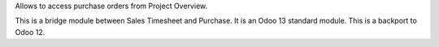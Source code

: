 Allows to access purchase orders from Project Overview.

This is a bridge module between Sales Timesheet and Purchase.
It is an Odoo 13 standard module. This is a backport to Odoo 12.
